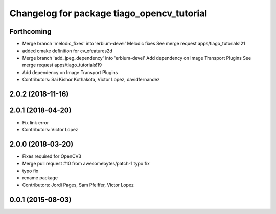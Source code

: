 ^^^^^^^^^^^^^^^^^^^^^^^^^^^^^^^^^^^^^^^^^^^
Changelog for package tiago_opencv_tutorial
^^^^^^^^^^^^^^^^^^^^^^^^^^^^^^^^^^^^^^^^^^^

Forthcoming
-----------
* Merge branch 'melodic_fixes' into 'erbium-devel'
  Melodic fixes
  See merge request apps/tiago_tutorials!21
* added cmake definition for cv_xfeatures2d
* Merge branch 'add_jpeg_dependency' into 'erbium-devel'
  Add dependency on Image Transport Plugins
  See merge request apps/tiago_tutorials!19
* Add dependency on Image Transport Plugins
* Contributors: Sai Kishor Kothakota, Victor Lopez, davidfernandez

2.0.2 (2018-11-16)
------------------

2.0.1 (2018-04-20)
------------------
* Fix link error
* Contributors: Victor Lopez

2.0.0 (2018-03-20)
------------------
* Fixes required for OpenCV3
* Merge pull request #10 from awesomebytes/patch-1
  typo fix
* typo fix
* rename package
* Contributors: Jordi Pages, Sam Pfeiffer, Victor Lopez

0.0.1 (2015-08-03)
------------------
